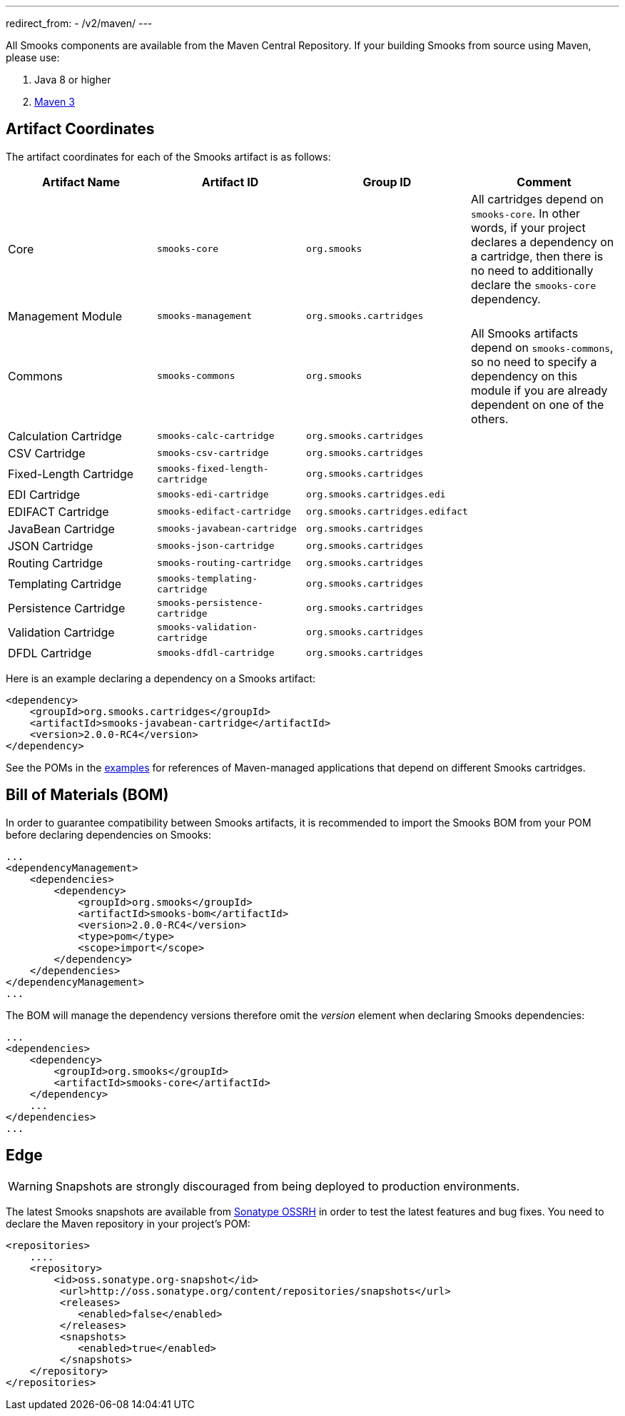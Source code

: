---
redirect_from:
  - /v2/maven/
---

:page-liquid:

+++
<span data-page-nav="{{ '/maven' | prepend: site.baseurl }}"></span>
+++

All Smooks components are available from the Maven Central Repository. If your building Smooks from source using Maven, please use:

. Java 8 or higher
. https://maven.apache.org/download.cgi[Maven 3]

== Artifact Coordinates

The artifact coordinates for each of the Smooks artifact is as follows:

[cols="1,1,1,1"]
|===
| Artifact Name | Artifact ID | Group ID | Comment

| Core | `smooks-core` | `org.smooks` | All cartridges depend on `smooks-core`. In other words, if your project declares a dependency on a cartridge, then there is no need to additionally declare the `smooks-core` dependency.
| Management Module | `smooks-management` | `org.smooks.cartridges` |
| Commons | `smooks-commons` | `org.smooks` | All Smooks artifacts depend on `smooks-commons`, so no need to specify a dependency on this module if you are already dependent on one of the others.
| Calculation Cartridge | `smooks-calc-cartridge` | `org.smooks.cartridges` |
| CSV Cartridge | `smooks-csv-cartridge` | `org.smooks.cartridges` |
| Fixed-Length Cartridge | `smooks-fixed-length-cartridge` | `org.smooks.cartridges` |
| EDI Cartridge | `smooks-edi-cartridge` | `org.smooks.cartridges.edi` |
| EDIFACT Cartridge | `smooks-edifact-cartridge` | `org.smooks.cartridges.edifact` |
| JavaBean Cartridge | `smooks-javabean-cartridge` | `org.smooks.cartridges` |
| JSON Cartridge | `smooks-json-cartridge` | `org.smooks.cartridges` |
| Routing Cartridge | `smooks-routing-cartridge` | `org.smooks.cartridges` |
| Templating Cartridge | `smooks-templating-cartridge` | `org.smooks.cartridges` |
| Persistence Cartridge | `smooks-persistence-cartridge` | `org.smooks.cartridges` |
| Validation Cartridge | `smooks-validation-cartridge` | `org.smooks.cartridges` |
| DFDL Cartridge | `smooks-dfdl-cartridge` | `org.smooks.cartridges` |
|===

Here is an example declaring a dependency on a Smooks artifact:

[source,xml]
----
<dependency>
    <groupId>org.smooks.cartridges</groupId>
    <artifactId>smooks-javabean-cartridge</artifactId>
    <version>2.0.0-RC4</version>
</dependency>
----

See the POMs in the https://github.com/smooks/smooks-examples[examples] for references of Maven-managed applications that depend on different Smooks cartridges.

== Bill of Materials (BOM)

In order to guarantee compatibility between Smooks artifacts, it is recommended to import the Smooks BOM from your POM before declaring dependencies on Smooks:

[source,xml]
----
...
<dependencyManagement>
    <dependencies>
        <dependency>
            <groupId>org.smooks</groupId>
            <artifactId>smooks-bom</artifactId>
            <version>2.0.0-RC4</version>
            <type>pom</type>
            <scope>import</scope>
        </dependency>
    </dependencies>
</dependencyManagement>
...
----

The BOM will manage the dependency versions therefore omit the _version_ element when declaring Smooks dependencies:

[source,xml]
----
...
<dependencies>
    <dependency>
        <groupId>org.smooks</groupId>
        <artifactId>smooks-core</artifactId>
    </dependency>
    ...
</dependencies>
...
----

== Edge

WARNING: Snapshots are strongly discouraged from being deployed to production environments.

The latest Smooks snapshots are available from https://oss.sonatype.org/content/repositories/snapshots[Sonatype OSSRH] in order to test the latest features and bug fixes. You need to declare the Maven repository in your project's POM:

[source,xml]
----
<repositories>
    ....
    <repository>
        <id>oss.sonatype.org-snapshot</id>
         <url>http://oss.sonatype.org/content/repositories/snapshots</url>
         <releases>
            <enabled>false</enabled>
         </releases>
         <snapshots>
            <enabled>true</enabled>
         </snapshots>
    </repository>
</repositories>
----
